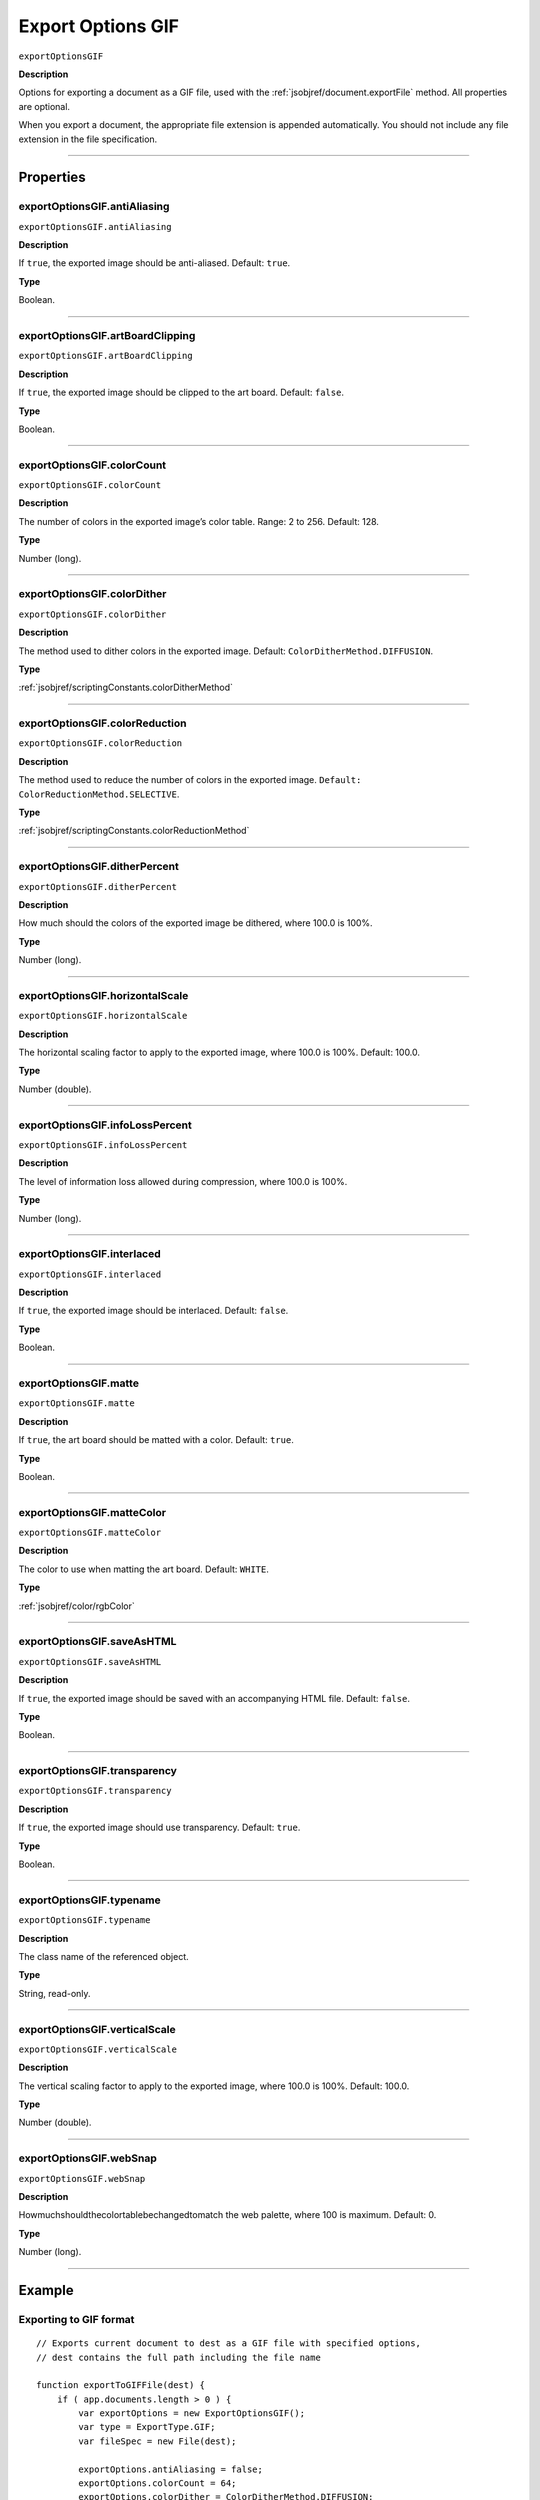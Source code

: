 .. _jsobjref/exportOptionsGIF:

Export Options GIF
################################################################################

``exportOptionsGIF``

**Description**

Options for exporting a document as a GIF file, used with the :ref:`jsobjref/document.exportFile` method. All properties are optional.

When you export a document, the appropriate file extension is appended automatically. You should not include any file extension in the file specification.

----

==========
Properties
==========

.. _jsobjref/exportOptionsGIF.antiAliasing:

exportOptionsGIF.antiAliasing
********************************************************************************

``exportOptionsGIF.antiAliasing``

**Description**

If ``true``, the exported image should be anti-aliased. Default: ``true``.

**Type**

Boolean.

----

.. _jsobjref/exportOptionsGIF.artBoardClipping:

exportOptionsGIF.artBoardClipping
********************************************************************************

``exportOptionsGIF.artBoardClipping``

**Description**

If ``true``, the exported image should be clipped to the art board. Default: ``false``.

**Type**

Boolean.

----

.. _jsobjref/exportOptionsGIF.colorCount:

exportOptionsGIF.colorCount
********************************************************************************

``exportOptionsGIF.colorCount``

**Description**

The number of colors in the exported image’s color table. Range: 2 to 256. Default: 128.

**Type**

Number (long).

----

.. _jsobjref/exportOptionsGIF.colorDither:

exportOptionsGIF.colorDither
********************************************************************************

``exportOptionsGIF.colorDither``

**Description**

The method used to dither colors in the exported image. Default: ``ColorDitherMethod.DIFFUSION``.

**Type**

:ref:`jsobjref/scriptingConstants.colorDitherMethod`

----

.. _jsobjref/exportOptionsGIF.colorReduction:

exportOptionsGIF.colorReduction
********************************************************************************

``exportOptionsGIF.colorReduction``

**Description**

The method used to reduce the number of colors in the exported image. ``Default: ColorReductionMethod.SELECTIVE``.

**Type**

:ref:`jsobjref/scriptingConstants.colorReductionMethod`

----

.. _jsobjref/exportOptionsGIF.ditherPercent:

exportOptionsGIF.ditherPercent
********************************************************************************

``exportOptionsGIF.ditherPercent``

**Description**

How much should the colors of the exported image be dithered, where 100.0 is 100%.

**Type**

Number (long).

----

.. _jsobjref/exportOptionsGIF.horizontalScale:

exportOptionsGIF.horizontalScale
********************************************************************************

``exportOptionsGIF.horizontalScale``

**Description**

The horizontal scaling factor to apply to the exported image, where 100.0 is 100%. Default: 100.0.

**Type**

Number (double).

----

.. _jsobjref/exportOptionsGIF.infoLossPercent:

exportOptionsGIF.infoLossPercent
********************************************************************************

``exportOptionsGIF.infoLossPercent``

**Description**

The level of information loss allowed during compression, where 100.0 is 100%.

**Type**

Number (long).

----

.. _jsobjref/exportOptionsGIF.interlaced:

exportOptionsGIF.interlaced
********************************************************************************

``exportOptionsGIF.interlaced``

**Description**

If ``true``, the exported image should be interlaced. Default: ``false``.

**Type**

Boolean.

----

.. _jsobjref/exportOptionsGIF.matte:

exportOptionsGIF.matte
********************************************************************************

``exportOptionsGIF.matte``

**Description**

If ``true``, the art board should be matted with a color. Default: ``true``.

**Type**

Boolean.

----

.. _jsobjref/exportOptionsGIF.matteColor:

exportOptionsGIF.matteColor
********************************************************************************

``exportOptionsGIF.matteColor``

**Description**

The color to use when matting the art board. Default: ``WHITE``.

**Type**

:ref:`jsobjref/color/rgbColor`

----

.. _jsobjref/exportOptionsGIF.saveAsHTML:

exportOptionsGIF.saveAsHTML
********************************************************************************

``exportOptionsGIF.saveAsHTML``

**Description**

If ``true``, the exported image should be saved with an accompanying HTML file. Default: ``false``.

**Type**

Boolean.

----

.. _jsobjref/exportOptionsGIF.transparency:

exportOptionsGIF.transparency
********************************************************************************

``exportOptionsGIF.transparency``

**Description**

If ``true``, the exported image should use transparency. Default: ``true``.

**Type**

Boolean.

----

.. _jsobjref/exportOptionsGIF.typename:

exportOptionsGIF.typename
********************************************************************************

``exportOptionsGIF.typename``

**Description**

The class name of the referenced object.

**Type**

String, read-only.

----

.. _jsobjref/exportOptionsGIF.verticalScale:

exportOptionsGIF.verticalScale
********************************************************************************

``exportOptionsGIF.verticalScale``

**Description**

The vertical scaling factor to apply to the exported image, where 100.0 is 100%. Default: 100.0.

**Type**

Number (double).

----

.. _jsobjref/exportOptionsGIF.webSnap:

exportOptionsGIF.webSnap
********************************************************************************

``exportOptionsGIF.webSnap``

**Description**

Howmuchshouldthecolortablebechangedtomatch the web palette, where 100 is maximum. Default: 0.

**Type**

Number (long).

----

=======
Example
=======

Exporting to GIF format
********************************************************************************

::

    // Exports current document to dest as a GIF file with specified options,
    // dest contains the full path including the file name

    function exportToGIFFile(dest) {
        if ( app.documents.length > 0 ) {
            var exportOptions = new ExportOptionsGIF();
            var type = ExportType.GIF;
            var fileSpec = new File(dest);

            exportOptions.antiAliasing = false;
            exportOptions.colorCount = 64;
            exportOptions.colorDither = ColorDitherMethod.DIFFUSION;
            
            app.activeDocument.exportFile( fileSpec, type, exportOptions );
        }
    }